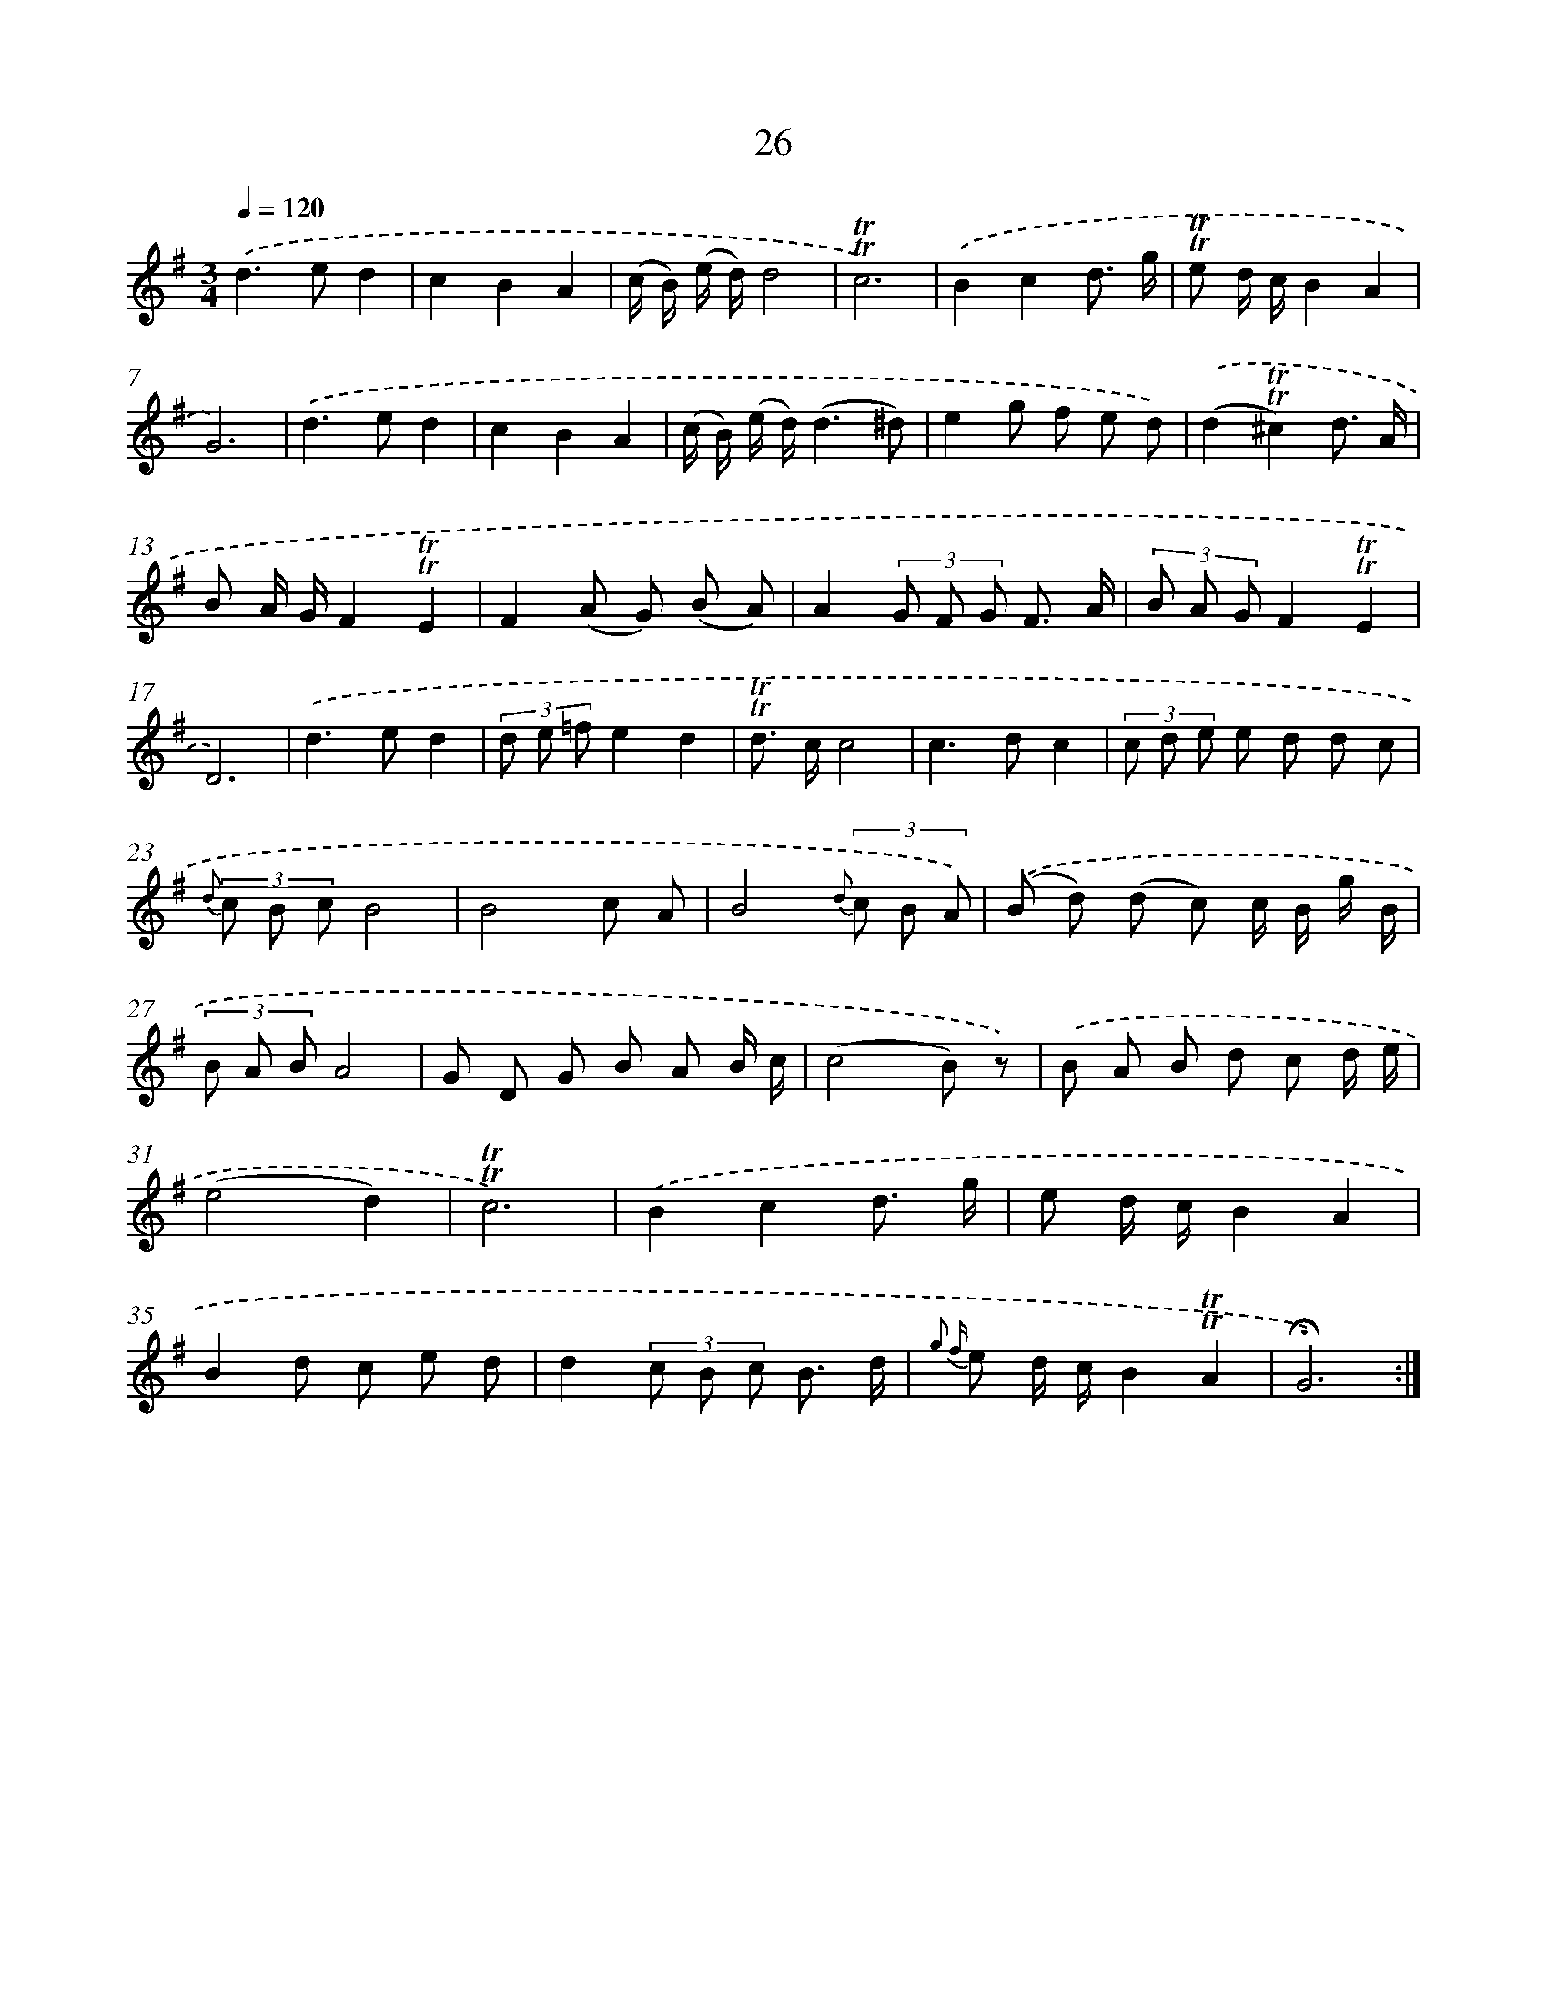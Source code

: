 X: 17991
T: 26
%%abc-version 2.0
%%abcx-abcm2ps-target-version 5.9.1 (29 Sep 2008)
%%abc-creator hum2abc beta
%%abcx-conversion-date 2018/11/01 14:38:18
%%humdrum-veritas 2089754799
%%humdrum-veritas-data 3265288421
%%continueall 1
%%barnumbers 0
L: 1/8
M: 3/4
Q: 1/4=120
K: G clef=treble
.('d2>e2d2 |
c2B2A2 |
(c/ B/) (e/ d/)d4 |
!trill!!trill!c6) |
.('B2c2d3/ g/ |
!trill!!trill!e d/ c/B2A2 |
G6) |
.('d2>e2d2 |
c2B2A2 |
(c/ B/) (e/ d/)(d3^d) |
e2g f e d) |
.('(d2!trill!!trill!^c2)d3/ A/ |
B A/ G/F2!trill!!trill!E2 |
F2(A G) (B A) |
A2(3G F G F3/ A/ |
(3B A GF2!trill!!trill!E2 |
D6) |
.('d2>e2d2 |
(3d e =fe2d2 |
!trill!!trill!d> cc4 |
c2>d2c2 |
(3c d e e d d c |
{d} (3c B cB4 |
B4c A |
B4{d} (3c B A) |
.('(B d) (d c) c/ B/ g/ B/ |
(3B A BA4 |
G D G B A B/ c/ |
(c4B) z) |
.('B A B d c d/ e/ |
(e4d2) |
!trill!!trill!c6) |
.('B2c2d3/ g/ |
e d/ c/B2A2 |
B2d c e d |
d2(3c B c B3/ d/ |
{g2 f} e d/ c/B2!trill!!trill!A2 |
!fermata!G6) :|]
